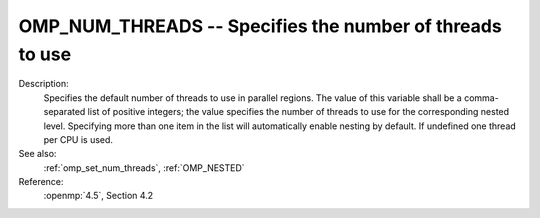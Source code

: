 ..
  Copyright 1988-2022 Free Software Foundation, Inc.
  This is part of the GCC manual.
  For copying conditions, see the copyright.rst file.

.. index:: Environment Variable, Implementation specific setting

.. _omp_num_threads:

OMP_NUM_THREADS -- Specifies the number of threads to use
*********************************************************

Description:
  Specifies the default number of threads to use in parallel regions.  The 
  value of this variable shall be a comma-separated list of positive integers;
  the value specifies the number of threads to use for the corresponding nested
  level.  Specifying more than one item in the list will automatically enable
  nesting by default.  If undefined one thread per CPU is used.

See also:
  :ref:`omp_set_num_threads`, :ref:`OMP_NESTED`

Reference:
  :openmp:`4.5`, Section 4.2
